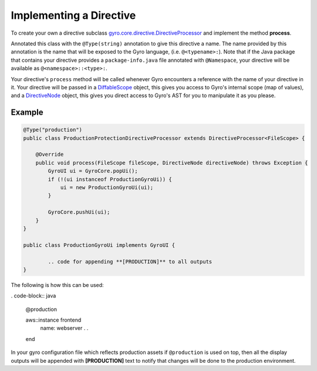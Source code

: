 Implementing a Directive
------------------------

To create your own a directive subclass `gyro.core.directive.DirectiveProcessor <https://github.com/perfectsense/gyro/blob/master/core/src/main/java/gyro/core/directive/DirectiveProcessor.java>`_ and implement the method **process**.

Annotated this class with the ``@Type(string)`` annotation to give this directive a name. The name provided by this
annotation is the name that will be exposed to the Gyro language, (i.e. ``@<typename>:``). Note that if the Java
package that contains your directive provides a ``package-info.java`` file annotated with ``@Namespace``, your directive
will be available as ``@<namespace>::<type>:``.

Your directive's ``process`` method will be called whenever Gyro encounters a reference with the name of your directive
in it. Your directive will be passed in a `DiffableScope <https://github.com/perfectsense/gyro/blob/master/core/src/main/java/gyro/core/scope/DiffableScope.java>`_ object, this gives you access to Gyro's internal scope (map of
values), and a `DirectiveNode <https://github.com/perfectsense/gyro/blob/master/core/src/main/java/gyro/lang/ast/block/DirectiveNode.java>`_ object, this gives you direct access to Gyro's AST for you to manipulate it as you please.

Example
+++++++

.. code-block:: java
	
	@Type("production")
	public class ProductionProtectionDirectiveProcessor extends DirectiveProcessor<FileScope> {

	    @Override
	    public void process(FileScope fileScope, DirectiveNode directiveNode) throws Exception {
	        GyroUI ui = GyroCore.popUi();
	        if (!(ui instanceof ProductionGyroUi)) {
	            ui = new ProductionGyroUi(ui);
	        }

	        GyroCore.pushUi(ui);
	    }
	}

	public class ProductionGyroUi implements GyroUI {

		.. code for appending **[PRODUCTION]** to all outputs
	}

The following is how this can be used:

. code-block:: java
	
	@production

	aws::instance frontend
		name: webserver
		.
		.
	end

In your gyro configuration file which reflects production assets if ``@production`` is used on top, then all the display outputs will be appended with **[PRODUCTION]** text to notify that changes will be done to the production environment.
